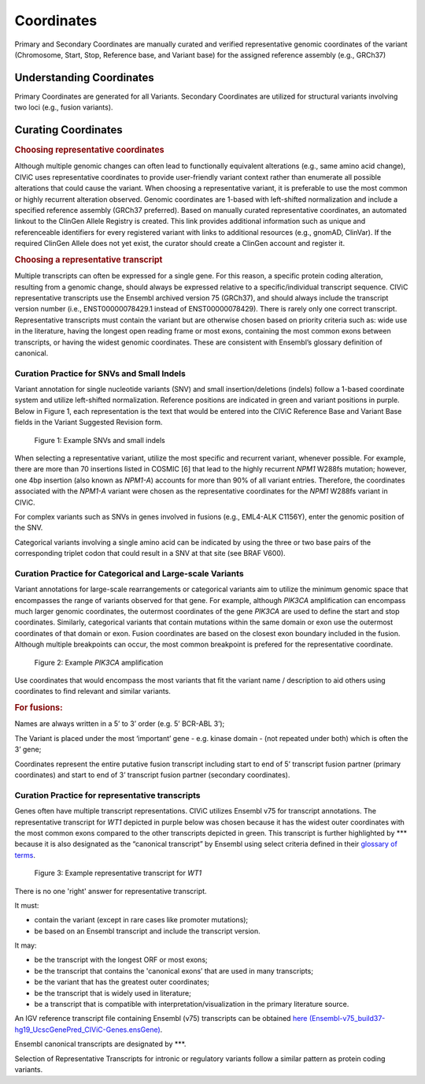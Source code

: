 Coordinates
===========
Primary and Secondary Coordinates are manually curated and verified representative genomic coordinates of the variant (Chromosome, Start, Stop, Reference base, and Variant base) for the assigned reference assembly (e.g., GRCh37)

Understanding Coordinates
-------------------------
Primary Coordinates are generated for all Variants. Secondary Coordinates are utilized for structural variants involving two loci (e.g., fusion variants). 


Curating Coordinates
--------------------

.. rubric:: Choosing representative coordinates

Although multiple genomic changes can often lead to functionally equivalent alterations (e.g., same amino acid change), CIViC uses representative coordinates to provide user-friendly variant context rather than enumerate all possible alterations that could cause the variant. When choosing a representative variant, it is preferable to use the most common or highly recurrent alteration observed. Genomic coordinates are 1-based with left-shifted normalization and include a specified reference assembly (GRCh37 preferred). Based on manually curated representative coordinates, an automated linkout to the ClinGen Allele Registry is created. This link provides additional information such as unique and referenceable identifiers for every registered variant with links to additional resources (e.g., gnomAD, ClinVar). If the required ClinGen Allele does not yet exist, the curator should create a ClinGen account and register it.

.. rubric:: Choosing a representative transcript

Multiple transcripts can often be expressed for a single gene. For this reason, a specific protein coding alteration, resulting from a genomic change, should always be expressed relative to a specific/individual transcript sequence. CIViC representative transcripts use the Ensembl archived version 75 (GRCh37), and should always include the transcript version number (i.e., ENST00000078429.1 instead of ENST00000078429). There is rarely only one correct transcript. Representative transcripts must contain the variant but are otherwise chosen based on priority criteria such as: wide use in the literature, having the longest open reading frame or most exons, containing the most common exons between transcripts, or having the widest genomic coordinates. These are consistent with Ensembl’s glossary definition of canonical.

Curation Practice for SNVs and Small Indels
~~~~~~~~~~~~~~~~~~~~~~~~~~~~~~~~~~~~~~~~~~~

Variant annotation for single nucleotide variants (SNV) and small insertion/deletions (indels) follow a 1-based coordinate system and utilize left-shifted normalization. Reference positions are indicated in green and variant positions in purple. Below in Figure 1, each representation is the text that would be entered into the CIViC Reference Base and Variant Base fields in the Variant Suggested Revision form.

.. figure:: /images/figures/VariantCoordinateCuration_SNVs_small_indels_alt.png
   :alt: Example SNVs and small indels

   Figure 1: Example SNVs and small indels

When selecting a representative variant, utilize the most specific and recurrent variant, whenever possible. For example, there are more than 70 insertions listed in COSMIC [6] that lead to the highly recurrent *NPM1* W288fs mutation; however, one 4bp insertion (also known as *NPM1-A*) accounts for more than 90% of all variant entries. Therefore, the coordinates associated with the *NPM1-A* variant were chosen as the representative coordinates for the *NPM1* W288fs variant in CIViC.

For complex variants such as SNVs in genes involved in fusions (e.g., EML4-ALK C1156Y), enter the genomic position of the SNV.

Categorical variants involving a single amino acid can be indicated by using the three or two base pairs of the corresponding triplet codon that could result in a SNV at that site (see BRAF V600).

Curation Practice for Categorical and Large-scale Variants 
~~~~~~~~~~~~~~~~~~~~~~~~~~~~~~~~~~~~~~~~~~~~~~~~~~~~~~~~~~
Variant annotations for large-scale rearrangements or categorical variants aim to utilize the minimum genomic space that encompasses the range of variants observed for that gene. For example, although *PIK3CA* amplification can encompass much larger genomic coordinates, the outermost coordinates of the gene *PIK3CA* are used to define the start and stop coordinates. Similarly, categorical variants that contain mutations within the same domain or exon use the outermost coordinates of that domain or exon. Fusion coordinates are based on the closest exon boundary included in the fusion. Although multiple breakpoints can occur, the most common breakpoint is prefered for the representative coordinate.

.. figure:: /images/figures/VariantCoordinateCuration_Large_alterations_alt.png
   :alt: Example categorical and large-scale variants

   Figure 2: Example *PIK3CA* amplification

Use coordinates that would encompass the most variants that fit the variant name / description to aid others using coordinates to find relevant and similar variants.

.. rubric:: For fusions:

Names are always written in a 5’ to 3’ order (e.g. 5’ BCR-ABL 3’);

The Variant is placed under the most ‘important’ gene - e.g. kinase domain - (not repeated under both) which is often the 3’ gene;

Coordinates represent the entire putative fusion transcript including start to end of 5’ transcript fusion partner (primary coordinates) and start to end of 3’ transcript fusion partner (secondary coordinates).

Curation Practice for representative transcripts
~~~~~~~~~~~~~~~~~~~~~~~~~~~~~~~~~~~~~~~~~~~~~~~~

Genes often have multiple transcript representations. CIViC utilizes Ensembl v75 for transcript annotations. The representative transcript for *WT1* depicted in purple below was chosen because it has the widest outer coordinates with the most common exons compared to the other transcripts depicted in green. This transcript is further highlighted by \*\*\* because it is also designated as the “canonical transcript” by Ensembl using select criteria defined in their `glossary of terms <http://useast.ensembl.org/Help/Glossary>`__.

.. figure:: /images/figures/WT1-transcript.jpg
   :alt: Example representative transcript for *WT1*

   Figure 3: Example representative transcript for *WT1*

There is no one 'right' answer for representative transcript.

It must:

- contain the variant (except in rare cases like promoter mutations);
- be based on an Ensembl transcript and include the transcript version.

It may:

- be the transcript with the longest ORF or most exons;
- be the transcript that contains the 'canonical exons’ that are used in many transcripts;
- be the variant that has the greatest outer coordinates;
- be the transcript that is widely used in literature;
- be a transcript that is compatible with interpretation/visualization in the primary literature source.

An IGV reference transcript file containing Ensembl (v75) transcripts can be obtained `here (Ensembl-v75_build37-hg19_UcscGenePred_CIViC-Genes.ensGene) <https://civicdb.org/downloads/Ensembl-v75_build37-hg19_UcscGenePred_CIViC-Genes.ensGene>`__.

Ensembl canonical transcripts are designated by \*\*\*.

Selection of Representative Transcripts for intronic or regulatory variants follow a similar pattern as protein coding variants.


